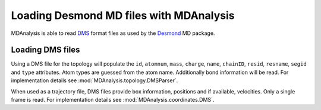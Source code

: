 .. _load_desmond:

########################################
Loading Desmond MD files with MDAnalysis
########################################

MDAnalysis is able to read DMS_ format files
as used by the Desmond_ MD package.

.. _Desmond: http://www.deshawresearch.com/resources_desmond.html
.. _DMS: http://www.deshawresearch.com/Desmond_Users_Guide-0.7.pdf


.. _load_dms:

Loading DMS files
-----------------

Using a DMS file for the topology will populate the ``id``, ``atomnum``, ``mass``,
``charge``, ``name``, ``chainID``, ``resid``, ``resname``, ``segid`` and ``type``
attributes.  Atom types are guessed from the atom name.  Additionally bond
information will be read.
For implementation details see :mod:`MDAnalysis.topology.DMSParser`.

When used as a trajectory file, DMS files provide box information, positions
and if available, velocities.  Only a single frame is read.
For implementation details see :mod:`MDAnalysis.coordinates.DMS`.
